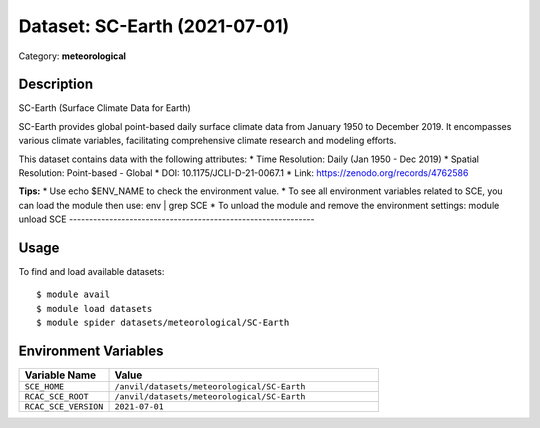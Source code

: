 ==============================
Dataset: SC-Earth (2021-07-01)
==============================

Category: **meteorological**

Description
-----------

SC-Earth (Surface Climate Data for Earth)

SC-Earth provides global point-based daily surface climate data from January 1950 to December 2019. It encompasses various climate variables, facilitating comprehensive climate research and modeling efforts.

This dataset contains data with the following attributes:
* Time Resolution: Daily (Jan 1950 - Dec 2019)
* Spatial Resolution: Point-based - Global
* DOI: 10.1175/JCLI-D-21-0067.1
* Link: https://zenodo.org/records/4762586

**Tips:**
* Use echo $ENV_NAME to check the environment value.
* To see all environment variables related to SCE, you can load the module then use: env | grep SCE
* To unload the module and remove the environment settings: module unload SCE
-------------------------------------------------------------

Usage
-----

To find and load available datasets::

    $ module avail
    $ module load datasets
    $ module spider datasets/meteorological/SC-Earth

Environment Variables
-------------------

.. list-table::
   :header-rows: 1
   :widths: 25 75

   * - **Variable Name**
     - **Value**
   * - ``SCE_HOME``
     - ``/anvil/datasets/meteorological/SC-Earth``
   * - ``RCAC_SCE_ROOT``
     - ``/anvil/datasets/meteorological/SC-Earth``
   * - ``RCAC_SCE_VERSION``
     - ``2021-07-01``
